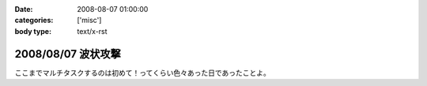:date: 2008-08-07 01:00:00
:categories: ['misc']
:body type: text/x-rst

===================
2008/08/07 波状攻撃
===================

ここまでマルチタスクするのは初めて！ってくらい色々あった日であったことよ。

.. :extend type: text/html
.. :extend:
